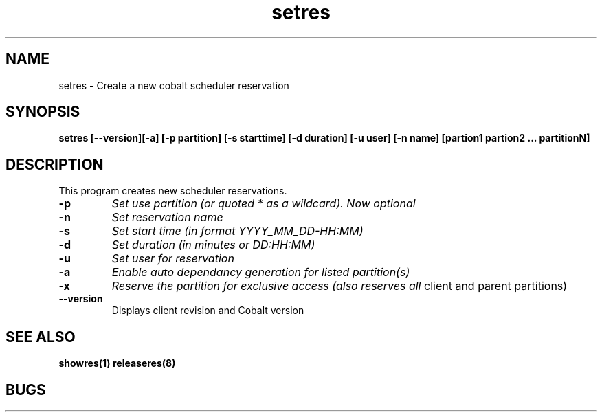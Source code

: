.TH "setres" 8
.SH "NAME"
setres \- Create a new cobalt scheduler reservation
.SH "SYNOPSIS"
.B setres [--version][-a] [-p partition] [-s starttime] [-d duration] [-u user] [-n name] [partion1 partion2 ... partitionN]
.SH "DESCRIPTION"
.TP
This program creates new scheduler reservations.
.TP
.B \-p
.I Set use partition (or quoted "*" as a wildcard). Now optional
.TP
.B \-n
.I Set reservation name
.TP
.B \-s
.I Set start time (in format YYYY_MM_DD-HH:MM)
.TP
.B \-d
.I Set duration (in minutes or DD:HH:MM)
.TP
.B \-u
.I Set user for reservation
.TP
.B \-a 
.I Enable auto dependancy generation for listed partition(s)
.TP
.B \-x 
.I Reserve the partition for exclusive access (also reserves all
client and parent partitions)
.TP
.B \-\-version
Displays client revision and Cobalt version
.SH "SEE ALSO"
.BR showres(1)
.BR releaseres(8)
.SH "BUGS"
